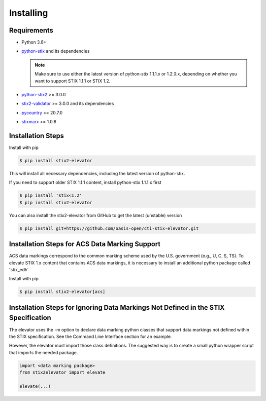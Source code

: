 Installing
===============

Requirements
------------

- Python 3.6+
- `python-stix <https://stix.readthedocs.io/en/stable/>`_ and its dependencies

  .. note::

      Make sure to use either the latest version of python-stix 1.1.1.x or
      1.2.0.x, depending on whether you want to support STIX 1.1.1 or STIX 1.2.

-  `python-stix2 <https://pypi.python.org/pypi/python-stix2>`_ >= 3.0.0
-  `stix2-validator <https://pypi.python.org/pypi/stix2-validator>`_ >= 3.0.0
   and its dependencies
-  `pycountry <https://pypi.python.org/pypi/pycountry/>`_ >= 20.7.0
-  `stixmarx <https://pypi.python.org/pypi/stixmarx>`_ >= 1.0.8

Installation Steps
------------------

Install with pip

.. code-block:: bash

    $ pip install stix2-elevator

This will install all necessary dependencies, including the latest
version of python-stix.

If you need to support older STIX 1.1.1 content, install python-stix 1.1.1.x first

.. code-block:: bash

    $ pip install 'stix<1.2'
    $ pip install stix2-elevator

You can also install the stix2-elevator from GitHub to get the latest (unstable) version

.. code-block:: bash

    $ pip install git+https://github.com/oasis-open/cti-stix-elevator.git

Installation Steps for ACS Data Marking Support
-----------------------------------------------

ACS data markings correspond to the common marking scheme used by the U.S. government (e.g., U, C, S, TS).
To elevate STIX 1.x content that contains ACS data markings, it is necessary to install an additional python package
called 'stix_edh'.

Install with pip

.. code-block:: bash

    $ pip install stix2-elevator[acs]

Installation Steps for Ignoring Data Markings Not Defined in the STIX Specification
-----------------------------------------------------------------------------------

The elevator uses the -m option to declare data marking python classes that support data markings not defined within the
STIX specification.  See the Command Line Interface section for an example.

However, the elevator must import those class definitions.  The suggested way is to create a small python wrapper script
that imports the needed package.

.. code-block:: python

    import <data marking package>
    from stix2elevator import elevate

    elevate(...)